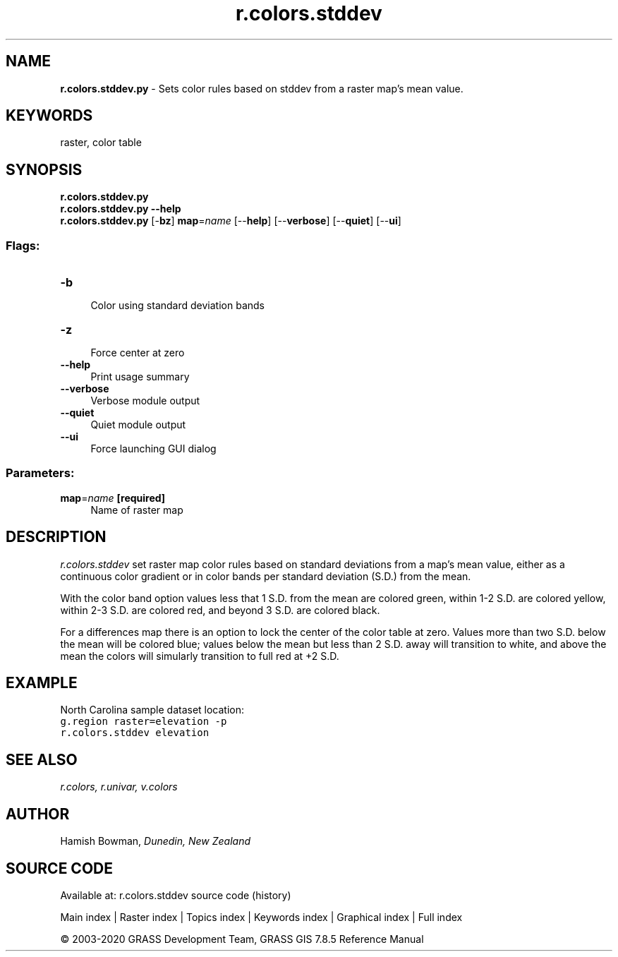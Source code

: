 .TH r.colors.stddev 1 "" "GRASS 7.8.5" "GRASS GIS User's Manual"
.SH NAME
\fI\fBr.colors.stddev.py\fR\fR  \- Sets color rules based on stddev from a raster map\(cqs mean value.
.SH KEYWORDS
raster, color table
.SH SYNOPSIS
\fBr.colors.stddev.py\fR
.br
\fBr.colors.stddev.py \-\-help\fR
.br
\fBr.colors.stddev.py\fR [\-\fBbz\fR] \fBmap\fR=\fIname\fR  [\-\-\fBhelp\fR]  [\-\-\fBverbose\fR]  [\-\-\fBquiet\fR]  [\-\-\fBui\fR]
.SS Flags:
.IP "\fB\-b\fR" 4m
.br
Color using standard deviation bands
.IP "\fB\-z\fR" 4m
.br
Force center at zero
.IP "\fB\-\-help\fR" 4m
.br
Print usage summary
.IP "\fB\-\-verbose\fR" 4m
.br
Verbose module output
.IP "\fB\-\-quiet\fR" 4m
.br
Quiet module output
.IP "\fB\-\-ui\fR" 4m
.br
Force launching GUI dialog
.SS Parameters:
.IP "\fBmap\fR=\fIname\fR \fB[required]\fR" 4m
.br
Name of raster map
.SH DESCRIPTION
\fIr.colors.stddev\fR set raster map color rules based on standard
deviations from a map\(cqs mean value, either as a continuous color gradient
or in color bands per standard deviation (S.D.) from the mean.
.PP
With the color band option values less that 1 S.D. from the mean are
colored green, within 1\-2 S.D. are colored yellow, within 2\-3 S.D. are
colored red, and beyond 3 S.D. are colored black.
.PP
For a differences map there is an option to lock the center of the color
table at zero. Values more than two S.D. below the mean will be colored blue;
values below the mean but less than 2 S.D. away will transition to white,
and above the mean the colors will simularly transition to full red at +2 S.D.
.SH EXAMPLE
North Carolina sample dataset location:
.br
.nf
\fC
g.region raster=elevation \-p
r.colors.stddev elevation
\fR
.fi
.SH SEE ALSO
\fI
r.colors,
r.univar,
v.colors
\fR
.SH AUTHOR
Hamish Bowman, \fIDunedin, New Zealand\fR
.SH SOURCE CODE
.PP
Available at: r.colors.stddev source code (history)
.PP
Main index |
Raster index |
Topics index |
Keywords index |
Graphical index |
Full index
.PP
© 2003\-2020
GRASS Development Team,
GRASS GIS 7.8.5 Reference Manual
